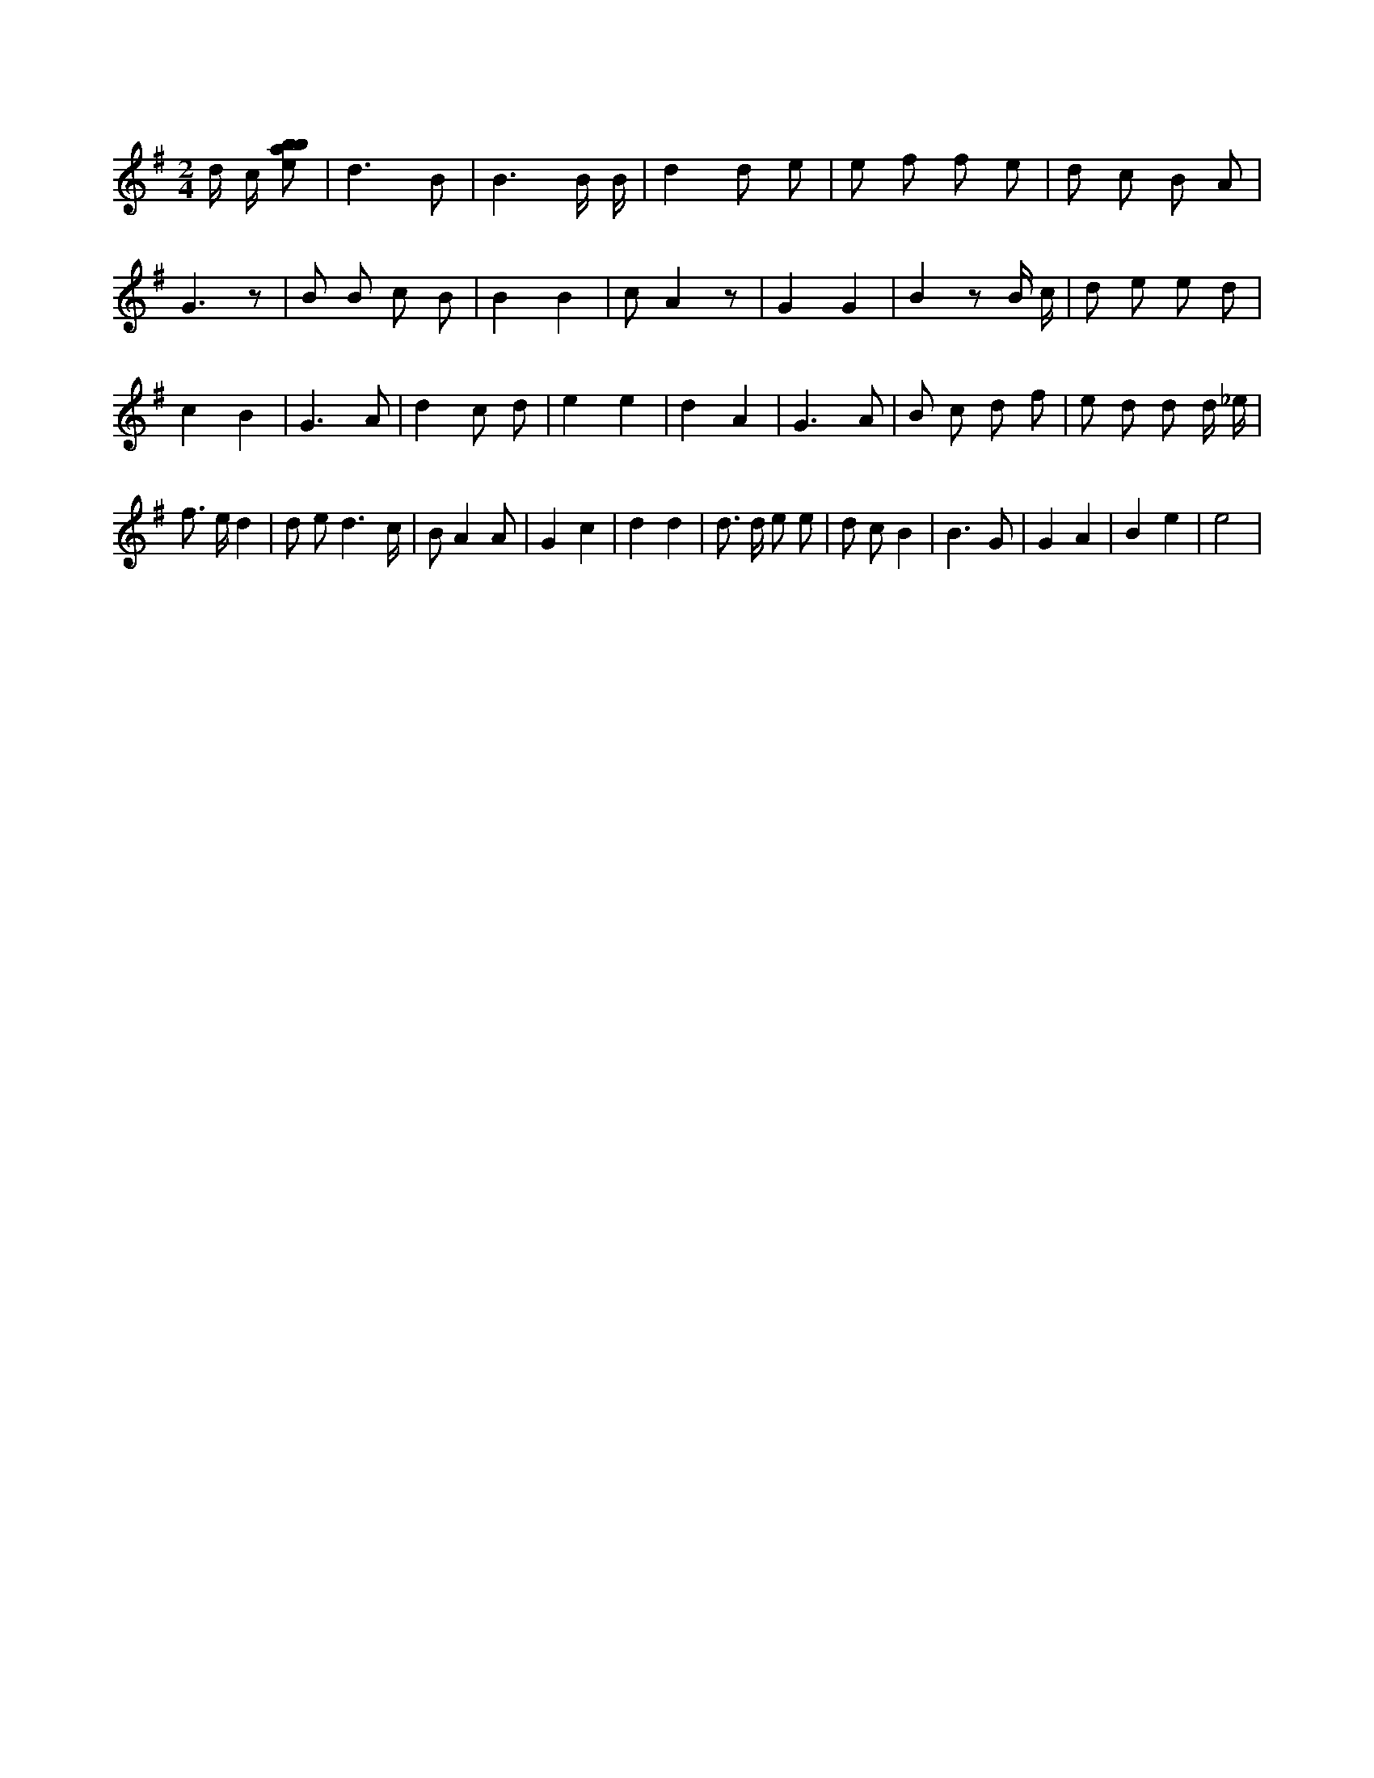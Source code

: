 X:463
L:1/8
M:2/4
K:Gclef
d/2 c/2 [ebab] | d3 B | B3 B/2 B/2 | d2 d e | e f f e | d c B A | G3 z | B B c B | B2 B2 | c A2 z | G2 G2 | B2 z B/2 c/2 | d e e d | c2 B2 | G3 A | d2 c d | e2 e2 | d2 A2 | G3 A | B c d f | e d d d/2 _e/2 | f > e d2 | d e d3 /2 c/2 | B A2 A | G2 c2 | d2 d2 | d > d e e | d c B2 | B3 G | G2 A2 | B2 e2 | e4 |
